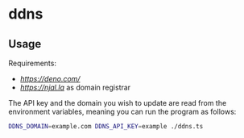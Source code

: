 * ddns

** Usage

Requirements:
- [[deno][https://deno.com/]]
- [[njal.la][https://njal.la]] as domain registrar

The API key and the domain you wish to update are read from the environment variables, meaning you can run the program as follows:

#+begin_src sh
DDNS_DOMAIN=example.com DDNS_API_KEY=example ./ddns.ts
#+end_src
